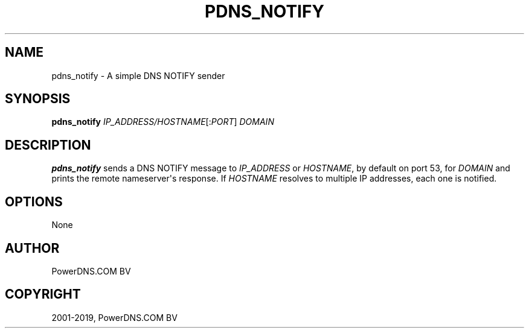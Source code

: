 .\" Man page generated from reStructuredText.
.
.TH "PDNS_NOTIFY" "1" "Jun 13, 2019" "4.2" "PowerDNS Authoritative Server"
.SH NAME
pdns_notify \- A simple DNS NOTIFY sender
.
.nr rst2man-indent-level 0
.
.de1 rstReportMargin
\\$1 \\n[an-margin]
level \\n[rst2man-indent-level]
level margin: \\n[rst2man-indent\\n[rst2man-indent-level]]
-
\\n[rst2man-indent0]
\\n[rst2man-indent1]
\\n[rst2man-indent2]
..
.de1 INDENT
.\" .rstReportMargin pre:
. RS \\$1
. nr rst2man-indent\\n[rst2man-indent-level] \\n[an-margin]
. nr rst2man-indent-level +1
.\" .rstReportMargin post:
..
.de UNINDENT
. RE
.\" indent \\n[an-margin]
.\" old: \\n[rst2man-indent\\n[rst2man-indent-level]]
.nr rst2man-indent-level -1
.\" new: \\n[rst2man-indent\\n[rst2man-indent-level]]
.in \\n[rst2man-indent\\n[rst2man-indent-level]]u
..
.SH SYNOPSIS
.sp
\fBpdns_notify\fP \fIIP_ADDRESS/HOSTNAME\fP[:\fIPORT\fP] \fIDOMAIN\fP
.SH DESCRIPTION
.sp
\fBpdns_notify\fP sends a DNS NOTIFY message to \fIIP_ADDRESS\fP or \fIHOSTNAME\fP, by default
on port 53, for \fIDOMAIN\fP and prints the remote nameserver\(aqs response. If \fIHOSTNAME\fP resolves
to multiple IP addresses, each one is notified.
.SH OPTIONS
.sp
None
.SH AUTHOR
PowerDNS.COM BV
.SH COPYRIGHT
2001-2019, PowerDNS.COM BV
.\" Generated by docutils manpage writer.
.

